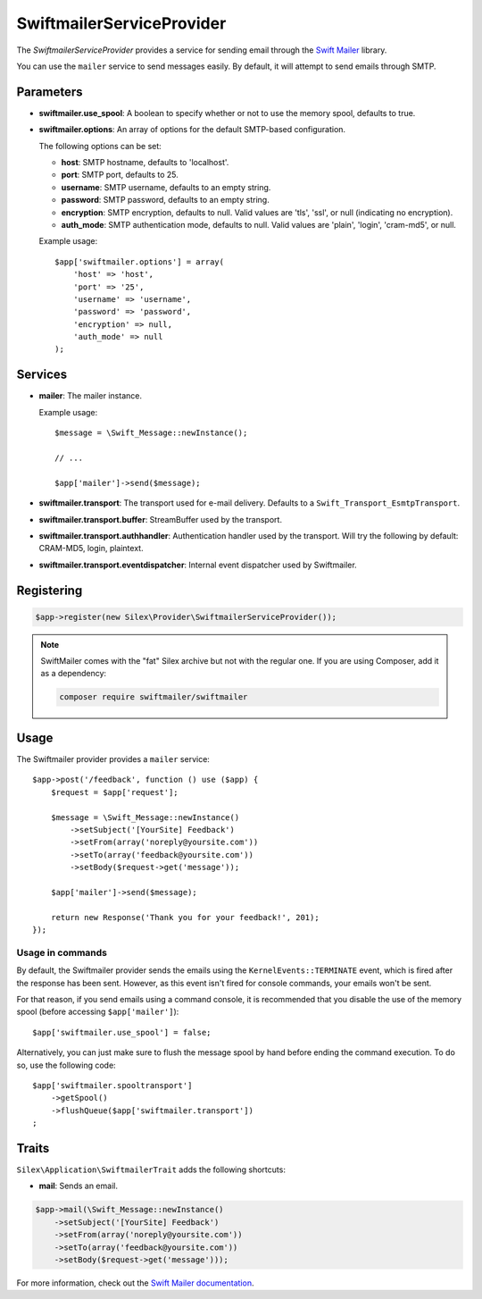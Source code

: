 SwiftmailerServiceProvider
==========================

The *SwiftmailerServiceProvider* provides a service for sending email through
the `Swift Mailer <http://swiftmailer.org>`_ library.

You can use the ``mailer`` service to send messages easily. By default, it
will attempt to send emails through SMTP.

Parameters
----------

* **swiftmailer.use_spool**: A boolean to specify whether or not to use the
  memory spool, defaults to true. 
* **swiftmailer.options**: An array of options for the default SMTP-based
  configuration.

  The following options can be set:

  * **host**: SMTP hostname, defaults to 'localhost'.
  * **port**: SMTP port, defaults to 25.
  * **username**: SMTP username, defaults to an empty string.
  * **password**: SMTP password, defaults to an empty string.
  * **encryption**: SMTP encryption, defaults to null. Valid values are 'tls', 'ssl', or null (indicating no encryption).
  * **auth_mode**: SMTP authentication mode, defaults to null. Valid values are 'plain', 'login', 'cram-md5', or null.

  Example usage::

    $app['swiftmailer.options'] = array(
        'host' => 'host',
        'port' => '25',
        'username' => 'username',
        'password' => 'password',
        'encryption' => null,
        'auth_mode' => null
    );

Services
--------

* **mailer**: The mailer instance.

  Example usage::

    $message = \Swift_Message::newInstance();

    // ...

    $app['mailer']->send($message);

* **swiftmailer.transport**: The transport used for e-mail
  delivery. Defaults to a ``Swift_Transport_EsmtpTransport``.

* **swiftmailer.transport.buffer**: StreamBuffer used by
  the transport.

* **swiftmailer.transport.authhandler**: Authentication
  handler used by the transport. Will try the following
  by default: CRAM-MD5, login, plaintext.

* **swiftmailer.transport.eventdispatcher**: Internal event
  dispatcher used by Swiftmailer.

Registering
-----------

.. code-block:: php

    $app->register(new Silex\Provider\SwiftmailerServiceProvider());

.. note::

    SwiftMailer comes with the "fat" Silex archive but not with the regular
    one. If you are using Composer, add it as a dependency:

    .. code-block:: bash

        composer require swiftmailer/swiftmailer

Usage
-----

The Swiftmailer provider provides a ``mailer`` service::

    $app->post('/feedback', function () use ($app) {
        $request = $app['request'];

        $message = \Swift_Message::newInstance()
            ->setSubject('[YourSite] Feedback')
            ->setFrom(array('noreply@yoursite.com'))
            ->setTo(array('feedback@yoursite.com'))
            ->setBody($request->get('message'));

        $app['mailer']->send($message);

        return new Response('Thank you for your feedback!', 201);
    });

Usage in commands
~~~~~~~~~~~~~~~~~

By default, the Swiftmailer provider sends the emails using the ``KernelEvents::TERMINATE``
event, which is fired after the response has been sent. However, as this event
isn't fired for console commands, your emails won't be sent.

For that reason, if you send emails using a command console, it is recommended
that you disable the use of the memory spool (before accessing ``$app['mailer']``)::

    $app['swiftmailer.use_spool'] = false;

Alternatively, you can just make sure to flush the message spool by hand before
ending the command execution. To do so, use the following code::

    $app['swiftmailer.spooltransport']
        ->getSpool()
        ->flushQueue($app['swiftmailer.transport'])
    ;

Traits
------

``Silex\Application\SwiftmailerTrait`` adds the following shortcuts:

* **mail**: Sends an email.

.. code-block:: php

    $app->mail(\Swift_Message::newInstance()
        ->setSubject('[YourSite] Feedback')
        ->setFrom(array('noreply@yoursite.com'))
        ->setTo(array('feedback@yoursite.com'))
        ->setBody($request->get('message')));

For more information, check out the `Swift Mailer documentation
<http://swiftmailer.org>`_.
